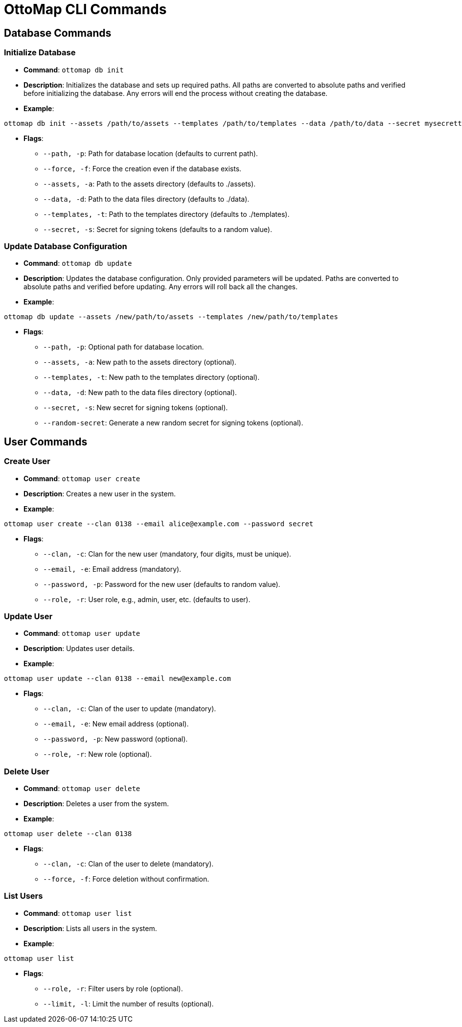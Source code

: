 = OttoMap CLI Commands

== Database Commands

=== Initialize Database

* *Command*: `ottomap db init`
* *Description*: Initializes the database and sets up required paths. All paths are converted to absolute paths and verified before initializing the database. Any errors will end the process without creating the database.
* *Example*:

[source,bash]
----
ottomap db init --assets /path/to/assets --templates /path/to/templates --data /path/to/data --secret mysecrettoken
----

* *Flags*:
** `--path, -p`: Path for database location (defaults to current path).
** `--force, -f`: Force the creation even if the database exists.
** `--assets, -a`: Path to the assets directory (defaults to ./assets).
** `--data, -d`: Path to the data files directory (defaults to ./data).
** `--templates, -t`: Path to the templates directory (defaults to ./templates).
** `--secret, -s`: Secret for signing tokens (defaults to a random value).

=== Update Database Configuration

* *Command*: `ottomap db update`
* *Description*: Updates the database configuration. Only provided parameters will be updated. Paths are converted to absolute paths and verified before updating. Any errors will roll back all the changes.
* *Example*:

[source,bash]
----
ottomap db update --assets /new/path/to/assets --templates /new/path/to/templates
----

* *Flags*:
** `--path, -p`: Optional path for database location.
** `--assets, -a`: New path to the assets directory (optional).
** `--templates, -t`: New path to the templates directory (optional).
** `--data, -d`: New path to the data files directory (optional).
** `--secret, -s`: New secret for signing tokens (optional).
** `--random-secret`: Generate a new random secret for signing tokens (optional).

== User Commands

=== Create User

* *Command*: `ottomap user create`
* *Description*: Creates a new user in the system.
* *Example*:

[source,bash]
----
ottomap user create --clan 0138 --email alice@example.com --password secret
----

* *Flags*:
** `--clan, -c`: Clan for the new user (mandatory, four digits, must be unique).
** `--email, -e`: Email address (mandatory).
** `--password, -p`: Password for the new user (defaults to random value).
** `--role, -r`: User role, e.g., admin, user, etc. (defaults to user).

=== Update User

* *Command*: `ottomap user update`
* *Description*: Updates user details.
* *Example*:

[source,bash]
----
ottomap user update --clan 0138 --email new@example.com
----

* *Flags*:
** `--clan, -c`: Clan of the user to update (mandatory).
** `--email, -e`: New email address (optional).
** `--password, -p`: New password (optional).
** `--role, -r`: New role (optional).

=== Delete User

* *Command*: `ottomap user delete`
* *Description*: Deletes a user from the system.
* *Example*:

[source,bash]
----
ottomap user delete --clan 0138
----

* *Flags*:
** `--clan, -c`: Clan of the user to delete (mandatory).
** `--force, -f`: Force deletion without confirmation.

=== List Users

* *Command*: `ottomap user list`
* *Description*: Lists all users in the system.
* *Example*:

[source,bash]
----
ottomap user list
----

* *Flags*:
** `--role, -r`: Filter users by role (optional).
** `--limit, -l`: Limit the number of results (optional).